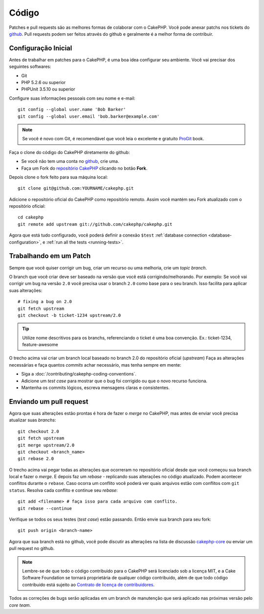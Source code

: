 Código
######

Patches e pull requests são as melhores formas de colaborar com o CakePHP.
Você pode anexar patchs nos tickets do `github <http://github.com/cakephp/cakephp/issues>`_.
Pull requests podem ser feitos através do github e geralmente é a melhor forma de contribuir.

Configuração Inicial
====================

Antes de trabalhar em patches para o CakePHP, é uma boa idea configurar seu ambiente.
Você vai precisar dos seguintes softwares:

* Git
* PHP 5.2.6 ou superior
* PHPUnit 3.5.10 ou superior

Configure suas informações pessoais com seu nome e e-mail::

    git config --global user.name 'Bob Barker'
    git config --global user.email 'bob.barker@example.com'

.. note::

    Se você é novo com Git, é recomendável que você leia o excelente e gratuito
    `ProGit <http://git-scm.com/book/>`_ book.

Faça o clone do código do CakePHP diretamente do github:

* Se você não tem uma conta no `github <http://github.com>`_, crie uma.
* Faça um Fork do `repositório CakePHP <http://github.com/cakephp/cakephp>`_ clicando 
  no botão **Fork**.

Depois clone o fork feito para sua máquina local::

    git clone git@github.com:YOURNAME/cakephp.git

Adicione o repositório oficial do CakePHP como repositório remoto. 
Assim você mantém seu Fork atualizado com o repositório oficial::

    cd cakephp
    git remote add upstream git://github.com/cakephp/cakephp.git

Agora que está tudo configurado, você poderá definir a conexão ``$test``
:ref:`database connection <database-configuration>`, e 
:ref:`run all the tests <running-tests>`.

Trabalhando em um Patch
=======================

Sempre que você quiser corrigir um bug, criar um recurso ou uma melhoria, crie
um *topic branch*.

O branch que você criar deve ser baseado na versão que você está corrigindo/melhorando.
Por exemplo: Se você vai corrigir um bug na versão ``2.0`` você precisa usar o branch ``2.0``
como base para o seu branch. Isso facilita para aplicar suas alterações::

    # fixing a bug on 2.0
    git fetch upstream
    git checkout -b ticket-1234 upstream/2.0

.. tip::

    Utilize nome descritivos para os branchs, referenciando o ticket é uma boa
    convenção. Ex.: ticket-1234, feature-awesome

O trecho acima vai criar um branch local baseado no branch 2.0 do repositório oficial (*upstream*)
Faça as alterações necessárias e faça quantos *commits* achar necessário, mas tenha sempre em mente:

* Siga a :doc:`/contributing/cakephp-coding-conventions`.
* Adicione um *test case* para mostrar que o bug foi corrigido ou que o novo recurso funciona.
* Mantenha os commits lógicos, escreva mensagens claras e consistentes.

Enviando um pull request
========================

Agora que suas alterações estão prontas é hora de fazer o *merge* no CakePHP,
mas antes de enviar você precisa atualizar suas *branchs*::

    git checkout 2.0
    git fetch upstream
    git merge upstream/2.0
    git checkout <branch_name>
    git rebase 2.0

O trecho acima vai pegar todas as alterações que ocorreram no repositório oficial
desde que você começou sua branch local e fazer o *merge*. E depois faz um *rebase* 
- replicando suas alterações no código atualizado. Podem acontecer conflitos durante
o ``rebase``. Caso ocorra um conflito você poderá ver quais arquivos estão com conflitos 
com ``git status``.
Resolva cada conflito e continue seu *rebase*::

    git add <filename> # faça isso para cada arquivo com conflito.
    git rebase --continue

Verifique se todos os seus testes (*test case*) estão passando. Então envie 
sua branch para seu fork:: 

    git push origin <branch-name>

Agora que sua branch está no github, você pode discutir as alterações 
na lista de discussão `cakephp-core <http://groups.google.com/group/cakephp-core>`_  ou
enviar um pull request no github.

.. note::

	Lembre-se de que todo o código contribuido para o CakePHP será licenciado sob 
	a licença MIT, e a Cake Software Foundation se tornará proprietária de qualquer
	código contribuido, além de que todo código contribuido está sujeito ao 
	`Contrato de licença de contribuidores <http://cakefoundation.org/pages/cla>`_.

Todos as correções de bugs serão aplicadas em um branch de manutenção que será aplicado
nas próximas versão pelo *core team*.
